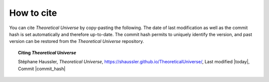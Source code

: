 .. Theoretical Universe (c) by Stéphane Haussler

.. Theoretical Universe is licensed under a Creative Commons Attribution 4.0
.. International License. You should have received a copy of the license along
.. with this work. If not, see <https://creativecommons.org/licenses/by/4.0/>.

How to cite
-----------

You can cite *Theoretical Universe* by copy-pasting the following. The date of
last modification as well as the commit hash is set automatically and therefore
up-to-date. The commit hash permits to uniquely identify the version, and past
version can be restored from the *Theoretical Universe* repository.

.. topic:: Citing *Theoretical Universe*

   Stéphane Haussler, *Theoretical Universe*,
   https://shaussler.github.io/TheoreticalUniverse/, Last modified |today|,
   Commit |commit_hash|
